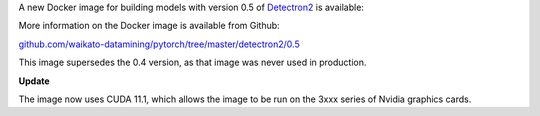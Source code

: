 .. title: Detectron2 0.5 Docker image available
.. slug: 2021-09-22-detectron2-docker
.. date: 2021-09-27 16:40:00 UTC+13:00
.. tags: release
.. category: docker
.. link: 
.. description: 
.. type: text

A new Docker image for building models with version 0.5 of `Detectron2 <https://github.com/facebookresearch/detectron2>`__ is available:

More information on the Docker image is available from Github:

`github.com/waikato-datamining/pytorch/tree/master/detectron2/0.5 <https://github.com/waikato-datamining/pytorch/tree/master/detectron2/0.5>`__

This image supersedes the 0.4 version, as that image was never used in production.

**Update**

The image now uses CUDA 11.1, which allows the image to be run on the 3xxx series of Nvidia graphics cards.

